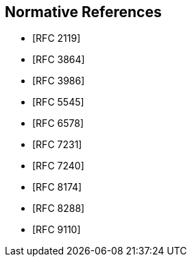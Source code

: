 
[bibliography]
== Normative References

* [[[RFC2119,RFC 2119]]]
* [[[RFC3864,RFC 3864]]]
* [[[RFC3986,RFC 3986]]]
* [[[RFC5545,RFC 5545]]]
* [[[RFC6578,RFC 6578]]]
* [[[RFC7231,RFC 7231]]]
* [[[RFC7240,RFC 7240]]]
* [[[RFC8174,RFC 8174]]]
* [[[RFC8288,RFC 8288]]]
* [[[RFC9110,RFC 9110]]]
